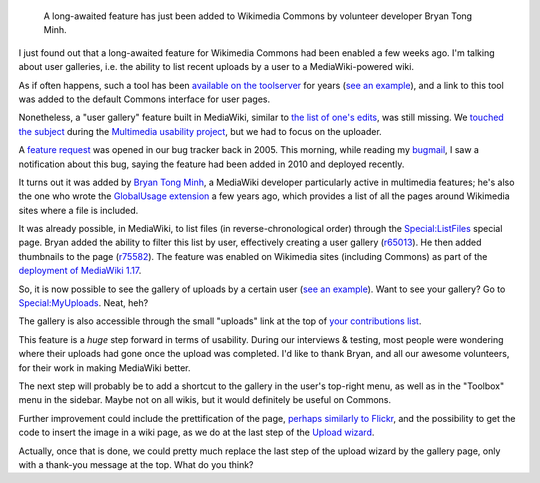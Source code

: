 .. title: Wikimedia Commons gets user galleries
.. category: articles-en
.. slug: wikimedia-commons-user-galleries
.. date: 2011-03-16 11:54:49
.. tags: Wikimedia
.. keywords: Multimedia usability, UX, Commons, Engineering, Wikimedia
.. image: /images/2011-03-16_myuploads.png

.. highlights::

    A long-awaited feature has just been added to Wikimedia Commons by volunteer developer Bryan Tong Minh.

I just found out that a long-awaited feature for Wikimedia Commons had been enabled a few weeks ago. I'm talking about user galleries, i.e. the ability to list recent uploads by a user to a MediaWiki-powered wiki.

As if often happens, such a tool has been `available on the toolserver <http://toolserver.org/~daniel/WikiSense/Gallery.php>`__ for years (`see an example <http://toolserver.org/~daniel/WikiSense/Gallery.php?wikifam=commons.wikimedia.org&img_user_text=Guillom>`__), and a link to this tool was added to the default Commons interface for user pages.

Nonetheless, a "user gallery" feature built in MediaWiki, similar to `the list of one's edits <http://commons.wikimedia.org/wiki/Special:Contributions/Guillom>`__, was still missing. We `touched the subject <http://usability.wikimedia.org/wiki/Multimedia:User_gallery>`__ during the `Multimedia usability project <http://meta.wikimedia.org/wiki/Multimedia_usability_project_report>`__, but we had to focus on the uploader.

A `feature request <https://bugzilla.wikimedia.org/show_bug.cgi?id=3341>`__ was opened in our bug tracker back in 2005. This morning, while reading my `bugmail <http://en.wiktionary.org/wiki/bugmail>`__, I saw a notification about this bug, saying the feature had been added in 2010 and deployed recently.

It turns out it was added by `Bryan Tong Minh <http://www.mediawiki.org/wiki/User:Bryan>`__, a MediaWiki developer particularly active in multimedia features; he's also the one who wrote the `GlobalUsage extension <http://www.mediawiki.org/wiki/Extension:GlobalUsage>`__ a few years ago, which provides a list of all the pages around Wikimedia sites where a file is included.

It was already possible, in MediaWiki, to list files (in reverse-chronological order) through the `Special:ListFiles <http://commons.wikimedia.org/wiki/Special:ListFiles>`__ special page. Bryan added the ability to filter this list by user, effectively creating a user gallery (`r65013 <http://www.mediawiki.org/wiki/Special:Code/MediaWiki/65013>`__). He then added thumbnails to the page (`r75582 <http://www.mediawiki.org/wiki/Special:Code/MediaWiki/75582>`__). The feature was enabled on Wikimedia sites (including Commons) as part of the `deployment of MediaWiki 1.17 <http://techblog.wikimedia.org/2011/02/main-deployment-of-mediawiki-1-17-to-wikimedia-sites-complete/>`__.

So, it is now possible to see the gallery of uploads by a certain user (`see an example <http://commons.wikimedia.org/wiki/Special:ListFiles/Guillom>`__). Want to see your gallery? Go to `Special:MyUploads <http://commons.wikimedia.org/wiki/Special:MyUploads>`__. Neat, heh?

The gallery is also accessible through the small "uploads" link at the top of `your contributions list <http://commons.wikimedia.org/wiki/Special:MyContributions>`__.

This feature is a *huge* step forward in terms of usability. During our interviews & testing, most people were wondering where their uploads had gone once the upload was completed. I'd like to thank Bryan, and all our awesome volunteers, for their work in making MediaWiki better.

The next step will probably be to add a shortcut to the gallery in the user's top-right menu, as well as in the "Toolbox" menu in the sidebar. Maybe not on all wikis, but it would definitely be useful on Commons.

Further improvement could include the prettification of the page, `perhaps similarly to Flickr <http://www.flickr.com/photos/gpaumier/page2/>`__, and the possibility to get the code to insert the image in a wiki page, as we do at the last step of the `Upload wizard <http://blog.wikimedia.org/blog/2010/11/30/upload-wizard-launches-beta-wikimedia-commons/>`__.

Actually, once that is done, we could pretty much replace the last step of the upload wizard by the gallery page, only with a thank-you message at the top. What do you think?
